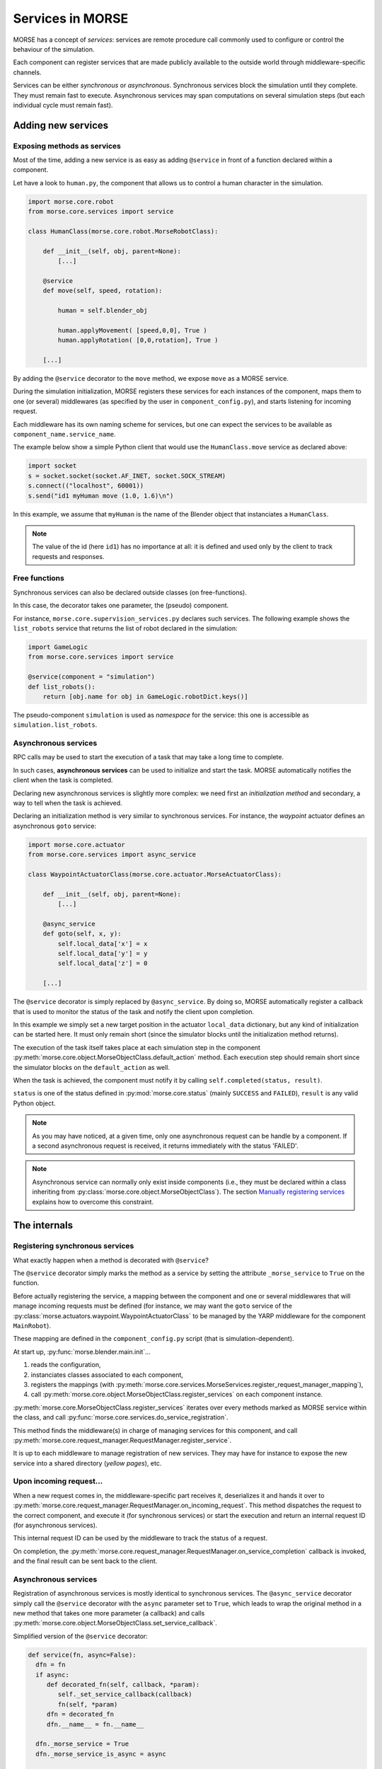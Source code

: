 Services in MORSE
=================

MORSE has a concept of *services*: services are remote procedure call commonly
used to configure or control the behaviour of the simulation.

Each component can register services that are made publicly available to the
outside world through middleware-specific channels.

Services can be either *synchronous* or *asynchronous*. Synchronous services
block the simulation until they complete. They must remain fast to execute.
Asynchronous services may span computations on several simulation steps (but
each individual cycle must remain fast).

Adding new services
-------------------

Exposing methods as services
++++++++++++++++++++++++++++

Most of the time, adding a new service is as easy as adding ``@service``
in front of a function declared within a component.

Let have a look to ``human.py``, the component that allows us to control
a human character in the simulation.

.. code-block:: python

    import morse.core.robot
    from morse.core.services import service

    class HumanClass(morse.core.robot.MorseRobotClass):

        def __init__(self, obj, parent=None):
            [...]
 
        @service
        def move(self, speed, rotation):
            
            human = self.blender_obj
            
            human.applyMovement( [speed,0,0], True )
            human.applyRotation( [0,0,rotation], True )

        [...]

By adding the ``@service`` decorator to the ``move`` method, we expose
``move`` as a MORSE service.

During the simulation initialization, MORSE registers these services for
each instances of the component, maps them to one (or several)
middlewares (as specified by the user in ``component_config.py``), and
starts listening for incoming request.

Each middleware has its own naming scheme for services, but one can
expect the services to be available as ``component_name.service_name``.

The example below show a simple Python client that would use the
``HumanClass.move`` service as declared above:

.. code-block:: python

  import socket
  s = socket.socket(socket.AF_INET, socket.SOCK_STREAM)
  s.connect(("localhost", 60001))
  s.send("id1 myHuman move (1.0, 1.6)\n")

In this example, we assume that ``myHuman`` is the name of the Blender
object that instanciates a ``HumanClass``.

.. note::
  The value of the id (here ``id1``) has no importance at all: it is
  defined and used only by the client to track requests and responses.

Free functions
++++++++++++++

Synchronous services can also be declared outside classes (on
free-functions).

In this case, the decorator takes one parameter, the (pseudo) component.

For instance, ``morse.core.supervision_services.py`` declares such
services. The following example shows the ``list_robots`` service that
returns the list of robot declared in the simulation:

.. code-block:: python

    import GameLogic
    from morse.core.services import service

    @service(component = "simulation")
    def list_robots():
        return [obj.name for obj in GameLogic.robotDict.keys()]

The pseudo-component ``simulation`` is used as *namespace* for the
service: this one is accessible as ``simulation.list_robots``.

Asynchronous services
+++++++++++++++++++++

RPC calls may be used to start the execution of a task that may take a
long time to complete.

In such cases, **asynchronous services** can be used to initialize and start
the task. MORSE automatically notifies the client when the task is
completed.

Declaring new asynchronous services is slightly more complex: we need
first an *initialization method* and secondary, a way to tell when the
task is achieved.

Declaring an initialization method is very similar to synchronous
services. For instance, the *waypoint* actuator defines an asynchronous
``goto`` service:

.. code-block:: python

    import morse.core.actuator
    from morse.core.services import async_service

    class WaypointActuatorClass(morse.core.actuator.MorseActuatorClass):

        def __init__(self, obj, parent=None):
            [...]

        @async_service
        def goto(self, x, y):
            self.local_data['x'] = x
            self.local_data['y'] = y
            self.local_data['z'] = 0 

        [...]

The ``@service`` decorator is simply replaced by ``@async_service``. By
doing so, MORSE automatically register a callback that is used to
monitor the status of the task and notify the client upon completion.

In this example we simply set a new target position in the actuator
``local_data`` dictionary, but any kind of initialization can be started
here. It must only remain short (since the simulator blocks until the
initialization method returns).

The execution of the task itself takes place at each simulation step in
the component
:py:meth:`morse.core.object.MorseObjectClass.default_action` method.
Each execution step should remain short since the simulator blocks on
the ``default_action`` as well.

When the task is achieved, the component must notify it by calling
``self.completed(status, result)``.

``status`` is one of the status defined in :py:mod:`morse.core.status`
(mainly ``SUCCESS`` and ``FAILED``), ``result`` is any valid Python
object.

.. note::
  As you may have noticed, at a given time, only one asynchronous
  request can be handle by a component.  If a second asynchronous
  request is received, it returns immediately
  with the status 'FAILED'.

.. note::
  Asynchronous service can normally only exist inside components (i.e.,
  they must be declared within a class inheriting from
  :py:class:`morse.core.object.MorseObjectClass`).
  The section `Manually registering services`_ explains how to overcome
  this constraint.

The internals
-------------

Registering synchronous services
++++++++++++++++++++++++++++++++

What exactly happen when a method is decorated with ``@service``?

The ``@service`` decorator simply marks the method as a service by
setting the attribute ``_morse_service`` to ``True`` on the function.

Before actually registering the service, a mapping between the component
and one or several middlewares that will manage incoming requests must
be defined (for instance, we may want the ``goto`` service of the
:py:class:`morse.actuators.waypoint.WaypointActuatorClass` to be managed
by the YARP middleware for the component ``MainRobot``).

These mapping are defined in the ``component_config.py`` script (that is
simulation-dependent).

At start up, :py:func:`morse.blender.main.init`...

1. reads the configuration, 
2. instanciates classes associated to each component, 
3. registers the mappings (with 
   :py:meth:`morse.core.services.MorseServices.register_request_manager_mapping`),
4. call :py:meth:`morse.core.object.MorseObjectClass.register_services`
   on each component instance.

:py:meth:`morse.core.MorseObjectClass.register_services` iterates over
every methods marked as MORSE service within the class, and call
:py:func:`morse.core.services.do_service_registration`.

This method finds the middleware(s) in charge of managing services for
this component, and call
:py:meth:`morse.core.request_manager.RequestManager.register_service`.

It is up to each middleware to manage registration of new services. They
may have for instance to expose the new service into a shared directory
(*yellow pages*), etc.

Upon incoming request...
++++++++++++++++++++++++

When a new request comes in, the middleware-specific part receives it,
deserializes it and hands it over to
:py:meth:`morse.core.request_manager.RequestManager.on_incoming_request`.
This method dispatches the request to the correct component, and execute
it (for synchronous services) or start the execution and return an
internal request ID (for asynchronous services).

This internal request ID can be used by the middleware to track the
status of a request.

On completion, the
:py:meth:`morse.core.request_manager.RequestManager.on_service_completion`
callback is invoked, and the final result can be sent back to the
client.

Asynchronous services
+++++++++++++++++++++

Registration of asynchronous services is mostly identical to synchronous
services. The ``@async_service`` decorator simply call the ``@service``
decorator with the ``async`` parameter set to ``True``, which leads to
wrap the original method in a new method that takes one more parameter
(a callback) and calls
:py:meth:`morse.core.object.MorseObjectClass.set_service_callback`.

Simplified version of the ``@service`` decorator:

.. code-block:: python

    def service(fn, async=False):
      dfn = fn
      if async:
         def decorated_fn(self, callback, *param):
            self._set_service_callback(callback)
            fn(self, *param)
         dfn = decorated_fn
         dfn.__name__ = fn.__name__

      dfn._morse_service = True
      dfn._morse_service_is_async = async

      return dfn

However, asynchronous services behaviour differs when a request comes
in:

* :py:meth:`morse.core.request_manager.RequestManager.on_incoming_request`
  creates a new callback function for this service,
* It invokes the original method with this callback,
* When :py:meth:`morse.core.object.MorseObjectClass.completed`
  is invoked (i.e., when the service is completed), the callback 
  is executed.
* This causes in turn the 
  :py:meth:`morse.core.request_manager.RequestManager.on_service_completion`
  method to be invoked, to notify middleware-specific request 
  managers that the task is complete.

Manually registering services
-----------------------------

While usually not necessary, you may have sometimes to manually register
services (i.e. without using decorators).

This first code snippet shows how to register a synchronous service that uses
sockets as communication interface:

.. code-block:: python

   from morse.middleware.socket_request_manager import SocketRequestManager
  
   def add(a, b):
       return a + b

   req_manager = SocketRequestManager()
   req_manager.register_service("test_component", add)

   while True:
       # This calls the middleware specific part, in charge of reading
       # incoming request and writing back pending results.
       req_manager.process()
       # In a real case, you don't want to block on such a loop, and MORSE
       # takes care itself to call req_manager.process()

If you run this sample code, you can test it with a simple Telnet session::

  > telnet localhost 60001
  Connected to localhost.
  > req1 test_component add (1,2)
  req1 OK 3

.. note::
   The socket-based protocol is fairly simple: you provide a request id, the
   name of the component that offer the service, the name of the service and
   (if necessary) parameters. Parameters must be contained in a valid Python
   iterable (a tuple, like in the example, or an array).

   Here, ``req1`` is the custom request id, chosen by the client.

For asynchronous services, a callback function is passed to the service. It
allows the service to notify when it is complete.

This second code snippet shows an example of asynchronous service:

.. code-block:: python

   import time
   from morse.core import status
   from morse.middleware.socket_request_manager import SocketRequestManager
   
   result_cb = None
   run_computation = False
   value = None

   # We start here our asynchronous service.
   # an arbitrary amount of parameters can be passed, but the first one
   # must be the callback to set the service result upon completion.
   def start_computation(result_setter, start_value):
        global result_cb, value, run_computation

        result_cb = result_setter
        value = start_value
        run_computation = True

        # the service must return true if the task was successfully started
        return True

   # This is the actual code called at each simulation step in our component
   def complex_computation(a):
       global run_computation

       if a == 0:
           # At the end of the computation, we set the result.
           # the result can be any valid Python object
           result_cb((status.SUCCESS, "done!"))
           run_computation = False

       time.sleep(1)
       return a - 1

   req_manager = SocketRequestManager()

   # here we explicitely register an asynchronous service.
   # the optional 'service_name' argument allows to define a custom service
   # name.
   req_manager.register_async_service("test_component", start_computation, service_name = "compute")

   while True:
       req_manager.process()

       if run_computation:
          value = complex_computation(value)
          print("Value is now %i" % value)


If you test the code with Telnet::

  > telnet localhost 60001
  Connected to localhost.
  > req2 test_component compute (5,)
  [after 5 seconds]
  req2 OK done!

.. note::
    When passing a single parameter, you still need to pass a valid Python iterable,
    with only one element.  Hence the ``(5,)``.
 
